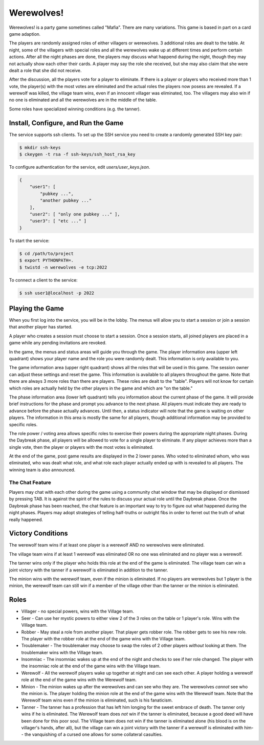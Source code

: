 ===========
Werewolves!
===========

Werewolves! is a party game sometimes called "Mafia".  There are many variations.
This game is based in part on a card game adaption.

The players are randomly assigned roles of either villagers or werewolves.  3 additional
roles are dealt to the table.
At night, some of the villagers with special roles and all the werewolves wake up at different
times and perform certain actions.  After all the night phases are done, the players
may discuss what happend during the night, though they may not actually show each other
their cards.  A player may say the role she received, but she may also claim that she
were dealt a role that she did not receive.

After the discussion, all the players vote for a player to eliminate.  If there is a
player or players who received more than 1 vote, the player(s) with the most votes
are eliminated and the actual roles the players now posess are revealed.  If a
werewolf was killed, the village team wins, even if an innocent villager was eliminated,
too.  The villagers may also win if no one is eliminated and all the werewolves are in
the middle of the table.

Some roles have specialized winning conditions (e.g. the tanner).

------------------------------------
Install, Configure, and Run the Game
------------------------------------

The service supports ssh clients.  To set up the SSH service you need to create a randomly
generated SSH key pair:

.. code:: shell

    $ mkdir ssh-keys
    $ ckeygen -t rsa -f ssh-keys/ssh_host_rsa_key

To configure authentication for the service, edit `users/user_keys.json`.

.. code:: json

    {
        "user1": [
            "pubkey ...",
            "another pubkey ..."
        ],
        "user2": [ "only one pubkey ..." ],
        "user3": [ "etc ..." ]
    }

To start the service:

.. code:: shell

    $ cd /path/to/project
    $ export PYTHONPATH=.
    $ twistd -n werewolves -e tcp:2022


To connect a client to the service:

.. code:: shell

    $ ssh user1@localhost -p 2022

----------------
Playing the Game
----------------

When you first log into the service, you will be in the lobby.  The menus will
allow you to start a session or join a session that another player has started.

A player who creates a session must choose to start a session.  Once a session
starts, all joined players are placed in a game while any pending invitations
are revoked.

In the game, the menus and status areas will guide you through the game.  The
player information area (upper left quadrant) shows your player name and the
role you were randomly dealt.  This information is only available to you.

The game information area (upper right quadrant) shows all the roles that will
be used in this game.  The session owner can adjust these settings and reset
the game.  This information is available to all players throughout the game.
Note that there are always 3 more roles than there are players.  These roles
are dealt to the "table".  Players will not know for certain which roles are
actually held by the other players in the game and which are "on the table."

The phase information area (lower left quadrant) tells you information about
the current phase of the game.  It will provide brief instructions for the
phase and prompt you advance to the next phase.  All players must indicate they
are ready to advance before the phase actually advances.  Until then, a status
indicator will note that the game is waiting on other players.  The information
in this area is mostly the same for all players, though additional information
may be provided to specific roles.

The role power / voting area allows specific roles to exercise their powers
during the appropriate night phases.  During the Daybreak phase, all players
will be allowed to vote for a single player to eliminate.  If any player
achieves more than a single vote, then the player or players with the most
votes is eliminated.

At the end of the game, post game results are displayed in the 2 lower panes.
Who voted to eliminated whom, who was eliminated, who was dealt what role, and
what role each player actually ended up with is revealed to all players.
The winning team is also announced.

++++++++++++++++
The Chat Feature
++++++++++++++++

Players may chat with each other during the game using a community chat window
that may be displayed or dismissed by pressing TAB.  It is against the spirit
of the rules to discuss your actual role until the Daybreak phase.  Once the
Daybreak phase has been reached, the chat feature is an important way to try
to figure out what happened during the night phases.  Players may adopt 
strategies of telling half-truths or outright fibs in order to ferret out the
truth of what really happened.

------------------
Victory Conditions
------------------

The werewolf team wins if at least one player is a werewolf AND no werewolves
were eliminated.

The village team wins if at least 1 werewolf was eliminated OR no one was
eliminated and no player was a werewolf.

The tanner wins only if the player who holds this role at the end of the game
is eliminated.  The village team can win a joint victory with the tanner if
a werewolf is eliminated in addition to the tanner.

The minion wins with the werewolf team, even if the minion is eliminated.
If no players are werewolves but 1 player is the minion, the werewolf team
can still win if a member of the village other than the tanner or the minion
is eliminated.

-----
Roles
-----

* Villager - no special powers, wins with the Village team.
* Seer - Can use her mystic powers to either view 2 of the 3 roles on the table
  or 1 player's role.  Wins with the Village team.
* Robber - May steal a role from another player.  That player gets robber role.
  The robber gets to see his new role.  The player with the robber role at the
  end of the game wins with the Village team.
* Troublemaker - The troublemaker may choose to swap the roles of 2 other
  players *without* looking at them.  The troublemaker wins with the Village
  team.
* Insomniac - The insomniac wakes up at the end of the night and checks to see
  if her role changed.  The player with the insomniac role at the end of the
  game wins with the Village team.
* Werewolf - All the werewolf players wake up together at night and can see
  each other.  A player holding a werewolf role at the end of the game wins
  with the Werewolf team.
* Minion - The minion wakes up after the werewolves and can see who they are.
  The werewolves *cannot* see who the minion is.  The player holding the 
  minion role at the end of the game wins with the Werewolf team.  Note that
  the Werewolf team wins even if the minion is eliminated, such is his
  fanaticism.
* Tanner - The tanner has a profession that has left him longing for the sweet
  embrace of death.  The tanner only wins if he is eliminated.  The Werewolf
  team does *not* win if the tanner is eliminated, because a good deed will
  have been done for this poor soul.  The Village team does not win if the
  tanner is eliminated alone (his blood is on the villager's hands, after all),
  but the village can win a joint victory with the tanner if a werewolf is
  eliminated with him-- the vanquishing of a cursed one allows for some
  collateral casulties.



